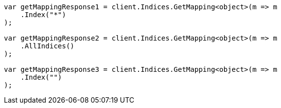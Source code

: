 // indices/get-mapping.asciidoc:78

////
IMPORTANT NOTE
==============
This file is generated from method Line78 in https://github.com/elastic/elasticsearch-net/tree/master/tests/Examples/Indices/GetMappingPage.cs#L39-L62.
If you wish to submit a PR to change this example, please change the source method above and run

dotnet run -- asciidoc

from the ExamplesGenerator project directory, and submit a PR for the change at
https://github.com/elastic/elasticsearch-net/pulls
////

[source, csharp]
----
var getMappingResponse1 = client.Indices.GetMapping<object>(m => m
    .Index("*")
);

var getMappingResponse2 = client.Indices.GetMapping<object>(m => m
    .AllIndices()
);

var getMappingResponse3 = client.Indices.GetMapping<object>(m => m
    .Index("")
);
----
